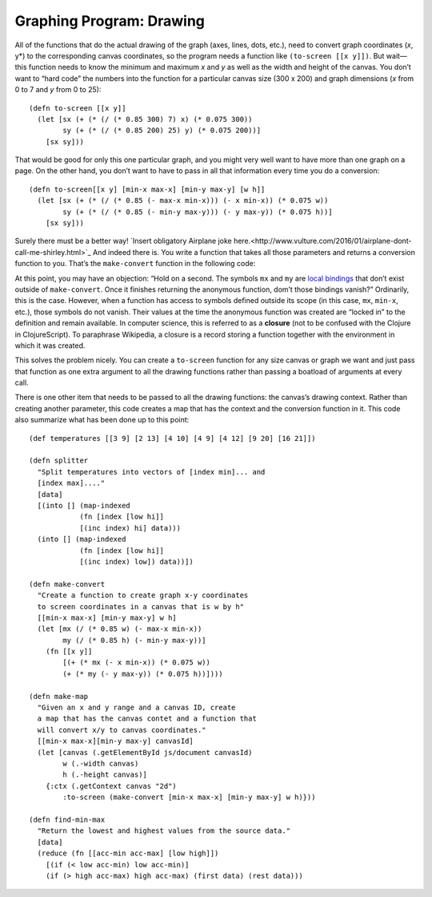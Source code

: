 ..  Copyright © J David Eisenberg
.. |---| unicode:: U+2014  .. em dash, trimming surrounding whitespace
   :trim:

Graphing Program: Drawing
'''''''''''''''''''''''''''

All of the functions that do the actual drawing of the graph (axes, lines, dots, etc.), need to convert graph coordinates (*x*, y*) to the corresponding canvas coordinates, so the program needs a function like ``(to-screen [[x y]])``. But wait |---| this function needs to know the minimum and maximum *x* and *y* as well as the width and height of the canvas. You don’t want to “hard code” the numbers into the function for a particular canvas size (300 x 200) and graph dimensions (*x* from 0 to 7 and *y* from 0 to 25)::

  (defn to-screen [[x y]]
    (let [sx (+ (* (/ (* 0.85 300) 7) x) (* 0.075 300))
          sy (+ (* (/ (* 0.85 200) 25) y) (* 0.075 200))]
      [sx sy]))

That would be good for only this one particular graph, and you might very well want to have more than one graph on a page. On the other hand, you don’t want to have to pass in all that information every time you do a conversion::

  (defn to-screen[[x y] [min-x max-x] [min-y max-y] [w h]]
    (let [sx (+ (* (/ (* 0.85 (- max-x min-x))) (- x min-x)) (* 0.075 w))
          sy (+ (* (/ (* 0.85 (- min-y max-y))) (- y max-y)) (* 0.075 h))]
      [sx sy]))

Surely there must be a better way! `Insert obligatory Airplane joke here.<http://www.vulture.com/2016/01/airplane-dont-call-me-shirley.html>`_ And indeed there is. You write a function that takes all those parameters and returns a conversion function to you. That’s the ``make-convert`` function in the following code:

.. activecode:: make_function
    :language: clojurescript
    
    (defn make-convert [[min-x max-x] [min-y max-y] [w h]]
        (let [mx (/ (* 0.85 w) (- max-x min-x))
              my (/ (* 0.85 h) (- min-y max-y))]
            ;; return anonymous function
            (fn [[x y]]
              [(+ (* mx (- x min-x)) (* 0.075 w))
               (+ (* my (- y max-y)) (* 0.075 h))])))
                
    (def to-screen (make-convert [0 7] [0 25] [300 200]))
    (to-screen [0 0])
    
At this point, you may have an objection: “Hold on a second. The symbols ``mx`` and ``my`` are `local bindings </local_syms.rst>`_  that don’t exist outside of ``make-convert``. Once it finishes returning the anonymous function, dom’t those bindings vanish?”  Ordinarily, this is the case. However, when a function has access to symbols defined outside its scope (in this case, ``mx``, ``min-x``, etc.), those symbols do not vanish. Their values at the time the anonymous function was created are “locked in” to the definition and remain available. In computer science, this is referred to as a **closure** (not to be confused with the Clojure in ClojureScript). To paraphrase Wikipedia, a closure is a record storing a function together with the environment in which it was created.

This solves the problem nicely. You can create a ``to-screen`` function for any size canvas or graph we want and just pass that function as one extra argument to all the drawing functions rather than passing a boatload of arguments at every call.

There is one other item that needs to be passed to all the drawing functions: the canvas’s drawing context.  Rather than creating another parameter, this code creates a map that has the context and the conversion function in it. This code also summarize what has been done up to this point::

    (def temperatures [[3 9] [2 13] [4 10] [4 9] [4 12] [9 20] [16 21]])

    (defn splitter
      "Split temperatures into vectors of [index min]... and
      [index max]...."
      [data]
      [(into [] (map-indexed
                (fn [index [low hi]]
                [(inc index) hi] data)))
      (into [] (map-indexed
                (fn [index [low hi]]
                [(inc index) low]) data))])

    (defn make-convert
      "Create a function to create graph x-y coordinates
      to screen coordinates in a canvas that is w by h"
      [[min-x max-x] [min-y max-y] w h]
      (let [mx (/ (* 0.85 w) (- max-x min-x))
            my (/ (* 0.85 h) (- min-y max-y))]
        (fn [[x y]]
            [(+ (* mx (- x min-x)) (* 0.075 w))
            (+ (* my (- y max-y)) (* 0.075 h))])))

    (defn make-map
      "Given an x and y range and a canvas ID, create
      a map that has the canvas contet and a function that
      will convert x/y to canvas coordinates."
      [[min-x max-x][min-y max-y] canvasId]
      (let [canvas (.getElementById js/document canvasId)
            w (.-width canvas)
            h (.-height canvas)]
        {:ctx (.getContext canvas "2d")
            :to-screen (make-convert [min-x max-x] [min-y max-y] w h)}))

    (defn find-min-max
      "Return the lowest and highest values from the source data."
      [data]
      (reduce (fn [[acc-min acc-max] [low high]])
        [(if (< low acc-min) low acc-min)]
        (if (> high acc-max) high acc-max) (first data) (rest data)))
